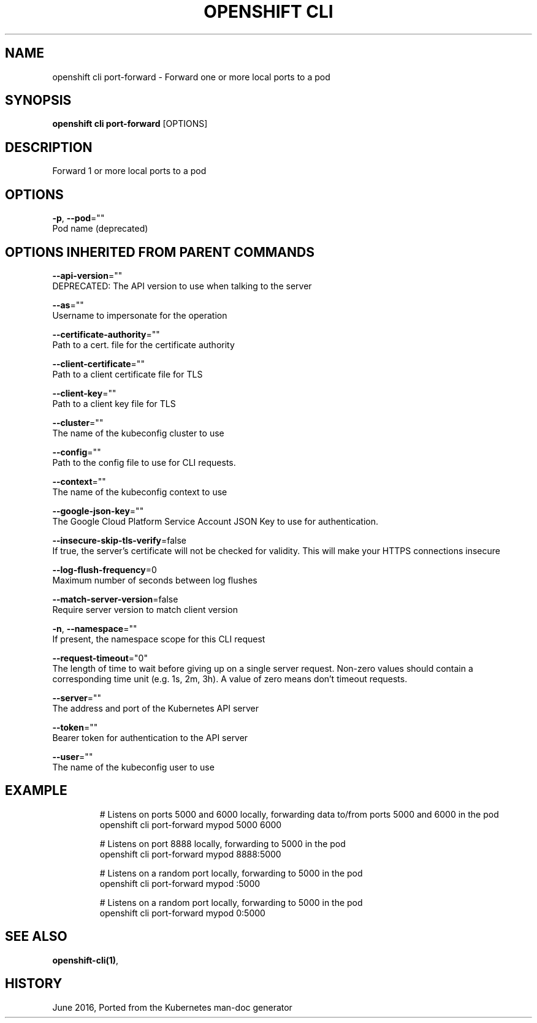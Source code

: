 .TH "OPENSHIFT CLI" "1" " Openshift CLI User Manuals" "Openshift" "June 2016"  ""


.SH NAME
.PP
openshift cli port\-forward \- Forward one or more local ports to a pod


.SH SYNOPSIS
.PP
\fBopenshift cli port\-forward\fP [OPTIONS]


.SH DESCRIPTION
.PP
Forward 1 or more local ports to a pod


.SH OPTIONS
.PP
\fB\-p\fP, \fB\-\-pod\fP=""
    Pod name (deprecated)


.SH OPTIONS INHERITED FROM PARENT COMMANDS
.PP
\fB\-\-api\-version\fP=""
    DEPRECATED: The API version to use when talking to the server

.PP
\fB\-\-as\fP=""
    Username to impersonate for the operation

.PP
\fB\-\-certificate\-authority\fP=""
    Path to a cert. file for the certificate authority

.PP
\fB\-\-client\-certificate\fP=""
    Path to a client certificate file for TLS

.PP
\fB\-\-client\-key\fP=""
    Path to a client key file for TLS

.PP
\fB\-\-cluster\fP=""
    The name of the kubeconfig cluster to use

.PP
\fB\-\-config\fP=""
    Path to the config file to use for CLI requests.

.PP
\fB\-\-context\fP=""
    The name of the kubeconfig context to use

.PP
\fB\-\-google\-json\-key\fP=""
    The Google Cloud Platform Service Account JSON Key to use for authentication.

.PP
\fB\-\-insecure\-skip\-tls\-verify\fP=false
    If true, the server's certificate will not be checked for validity. This will make your HTTPS connections insecure

.PP
\fB\-\-log\-flush\-frequency\fP=0
    Maximum number of seconds between log flushes

.PP
\fB\-\-match\-server\-version\fP=false
    Require server version to match client version

.PP
\fB\-n\fP, \fB\-\-namespace\fP=""
    If present, the namespace scope for this CLI request

.PP
\fB\-\-request\-timeout\fP="0"
    The length of time to wait before giving up on a single server request. Non\-zero values should contain a corresponding time unit (e.g. 1s, 2m, 3h). A value of zero means don't timeout requests.

.PP
\fB\-\-server\fP=""
    The address and port of the Kubernetes API server

.PP
\fB\-\-token\fP=""
    Bearer token for authentication to the API server

.PP
\fB\-\-user\fP=""
    The name of the kubeconfig user to use


.SH EXAMPLE
.PP
.RS

.nf
  # Listens on ports 5000 and 6000 locally, forwarding data to/from ports 5000 and 6000 in the pod
  openshift cli port\-forward mypod 5000 6000

  # Listens on port 8888 locally, forwarding to 5000 in the pod
  openshift cli port\-forward mypod 8888:5000

  # Listens on a random port locally, forwarding to 5000 in the pod
  openshift cli port\-forward mypod :5000

  # Listens on a random port locally, forwarding to 5000 in the pod
  openshift cli port\-forward mypod 0:5000

.fi
.RE


.SH SEE ALSO
.PP
\fBopenshift\-cli(1)\fP,


.SH HISTORY
.PP
June 2016, Ported from the Kubernetes man\-doc generator
